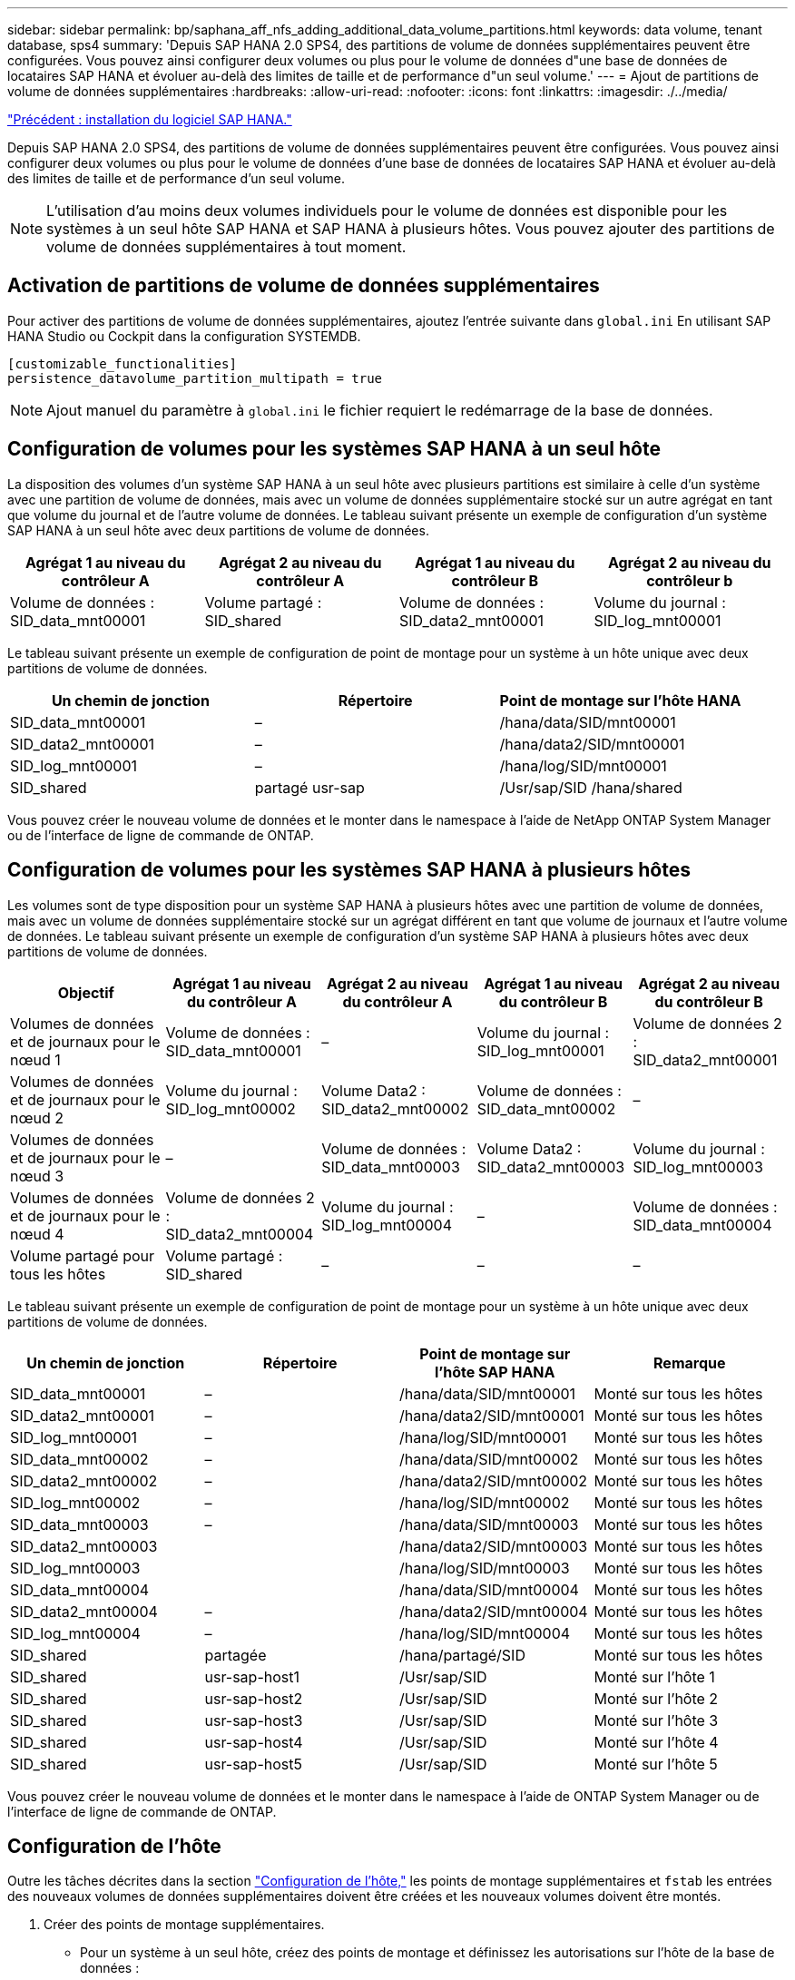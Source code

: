 ---
sidebar: sidebar 
permalink: bp/saphana_aff_nfs_adding_additional_data_volume_partitions.html 
keywords: data volume, tenant database, sps4 
summary: 'Depuis SAP HANA 2.0 SPS4, des partitions de volume de données supplémentaires peuvent être configurées. Vous pouvez ainsi configurer deux volumes ou plus pour le volume de données d"une base de données de locataires SAP HANA et évoluer au-delà des limites de taille et de performance d"un seul volume.' 
---
= Ajout de partitions de volume de données supplémentaires
:hardbreaks:
:allow-uri-read: 
:nofooter: 
:icons: font
:linkattrs: 
:imagesdir: ./../media/


link:saphana_aff_nfs_sap_hana_software_installation.html["Précédent : installation du logiciel SAP HANA."]

Depuis SAP HANA 2.0 SPS4, des partitions de volume de données supplémentaires peuvent être configurées. Vous pouvez ainsi configurer deux volumes ou plus pour le volume de données d'une base de données de locataires SAP HANA et évoluer au-delà des limites de taille et de performance d'un seul volume.


NOTE: L'utilisation d'au moins deux volumes individuels pour le volume de données est disponible pour les systèmes à un seul hôte SAP HANA et SAP HANA à plusieurs hôtes. Vous pouvez ajouter des partitions de volume de données supplémentaires à tout moment.



== Activation de partitions de volume de données supplémentaires

Pour activer des partitions de volume de données supplémentaires, ajoutez l'entrée suivante dans `global.ini` En utilisant SAP HANA Studio ou Cockpit dans la configuration SYSTEMDB.

....
[customizable_functionalities]
persistence_datavolume_partition_multipath = true
....

NOTE: Ajout manuel du paramètre à `global.ini` le fichier requiert le redémarrage de la base de données.



== Configuration de volumes pour les systèmes SAP HANA à un seul hôte

La disposition des volumes d'un système SAP HANA à un seul hôte avec plusieurs partitions est similaire à celle d'un système avec une partition de volume de données, mais avec un volume de données supplémentaire stocké sur un autre agrégat en tant que volume du journal et de l'autre volume de données. Le tableau suivant présente un exemple de configuration d'un système SAP HANA à un seul hôte avec deux partitions de volume de données.

|===
| Agrégat 1 au niveau du contrôleur A | Agrégat 2 au niveau du contrôleur A | Agrégat 1 au niveau du contrôleur B | Agrégat 2 au niveau du contrôleur b 


| Volume de données : SID_data_mnt00001 | Volume partagé : SID_shared | Volume de données : SID_data2_mnt00001 | Volume du journal : SID_log_mnt00001 
|===
Le tableau suivant présente un exemple de configuration de point de montage pour un système à un hôte unique avec deux partitions de volume de données.

|===
| Un chemin de jonction | Répertoire | Point de montage sur l'hôte HANA 


| SID_data_mnt00001 | – | /hana/data/SID/mnt00001 


| SID_data2_mnt00001 | – | /hana/data2/SID/mnt00001 


| SID_log_mnt00001 | – | /hana/log/SID/mnt00001 


| SID_shared | partagé usr-sap | /Usr/sap/SID /hana/shared 
|===
Vous pouvez créer le nouveau volume de données et le monter dans le namespace à l'aide de NetApp ONTAP System Manager ou de l'interface de ligne de commande de ONTAP.



== Configuration de volumes pour les systèmes SAP HANA à plusieurs hôtes

Les volumes sont de type disposition pour un système SAP HANA à plusieurs hôtes avec une partition de volume de données, mais avec un volume de données supplémentaire stocké sur un agrégat différent en tant que volume de journaux et l'autre volume de données. Le tableau suivant présente un exemple de configuration d'un système SAP HANA à plusieurs hôtes avec deux partitions de volume de données.

|===
| Objectif | Agrégat 1 au niveau du contrôleur A | Agrégat 2 au niveau du contrôleur A | Agrégat 1 au niveau du contrôleur B | Agrégat 2 au niveau du contrôleur B 


| Volumes de données et de journaux pour le nœud 1 | Volume de données : SID_data_mnt00001 | – | Volume du journal : SID_log_mnt00001 | Volume de données 2 : SID_data2_mnt00001 


| Volumes de données et de journaux pour le nœud 2 | Volume du journal : SID_log_mnt00002 | Volume Data2 : SID_data2_mnt00002 | Volume de données : SID_data_mnt00002 | – 


| Volumes de données et de journaux pour le nœud 3 | – | Volume de données : SID_data_mnt00003 | Volume Data2 : SID_data2_mnt00003 | Volume du journal : SID_log_mnt00003 


| Volumes de données et de journaux pour le nœud 4 | Volume de données 2 : SID_data2_mnt00004 | Volume du journal : SID_log_mnt00004 | – | Volume de données : SID_data_mnt00004 


| Volume partagé pour tous les hôtes | Volume partagé : SID_shared | – | – | – 
|===
Le tableau suivant présente un exemple de configuration de point de montage pour un système à un hôte unique avec deux partitions de volume de données.

|===
| Un chemin de jonction | Répertoire | Point de montage sur l'hôte SAP HANA | Remarque 


| SID_data_mnt00001 | – | /hana/data/SID/mnt00001 | Monté sur tous les hôtes 


| SID_data2_mnt00001 | – | /hana/data2/SID/mnt00001 | Monté sur tous les hôtes 


| SID_log_mnt00001 | – | /hana/log/SID/mnt00001 | Monté sur tous les hôtes 


| SID_data_mnt00002 | – | /hana/data/SID/mnt00002 | Monté sur tous les hôtes 


| SID_data2_mnt00002 | – | /hana/data2/SID/mnt00002 | Monté sur tous les hôtes 


| SID_log_mnt00002 | – | /hana/log/SID/mnt00002 | Monté sur tous les hôtes 


| SID_data_mnt00003 | – | /hana/data/SID/mnt00003 | Monté sur tous les hôtes 


| SID_data2_mnt00003 |  | /hana/data2/SID/mnt00003 | Monté sur tous les hôtes 


| SID_log_mnt00003 |  | /hana/log/SID/mnt00003 | Monté sur tous les hôtes 


| SID_data_mnt00004 |  | /hana/data/SID/mnt00004 | Monté sur tous les hôtes 


| SID_data2_mnt00004 | – | /hana/data2/SID/mnt00004 | Monté sur tous les hôtes 


| SID_log_mnt00004 | – | /hana/log/SID/mnt00004 | Monté sur tous les hôtes 


| SID_shared | partagée | /hana/partagé/SID | Monté sur tous les hôtes 


| SID_shared | usr-sap-host1 | /Usr/sap/SID | Monté sur l'hôte 1 


| SID_shared | usr-sap-host2 | /Usr/sap/SID | Monté sur l'hôte 2 


| SID_shared | usr-sap-host3 | /Usr/sap/SID | Monté sur l'hôte 3 


| SID_shared | usr-sap-host4 | /Usr/sap/SID | Monté sur l'hôte 4 


| SID_shared | usr-sap-host5 | /Usr/sap/SID | Monté sur l'hôte 5 
|===
Vous pouvez créer le nouveau volume de données et le monter dans le namespace à l'aide de ONTAP System Manager ou de l'interface de ligne de commande de ONTAP.



== Configuration de l'hôte

Outre les tâches décrites dans la section link:saphana_aff_nfs_host_setup.html["Configuration de l'hôte,"] les points de montage supplémentaires et `fstab` les entrées des nouveaux volumes de données supplémentaires doivent être créées et les nouveaux volumes doivent être montés.

. Créer des points de montage supplémentaires.
+
** Pour un système à un seul hôte, créez des points de montage et définissez les autorisations sur l'hôte de la base de données :
+
....
sapcc-hana-tst-06:/ # mkdir -p /hana/data2/SID/mnt00001
sapcc-hana-tst-06:/ # chmod –R 777 /hana/data2/SID
....
** Pour un système à plusieurs hôtes, créez des points de montage et définissez les autorisations sur tous les hôtes de travail et de secours.
+
Les commandes suivantes s'utilisent avec un système HANA à plusieurs hôtes double plus 1.

+
*** Hôte du premier employé :
+
....
sapcc-hana-tst-06:~ # mkdir -p /hana/data2/SID/mnt00001
sapcc-hana-tst-06:~ # mkdir -p /hana/data2/SID/mnt00002
sapcc-hana-tst-06:~ # chmod -R 777 /hana/data2/SID
....
*** Second hôte de travail :
+
....
sapcc-hana-tst-07:~ # mkdir -p /hana/data2/SID/mnt00001
sapcc-hana-tst-07:~ # mkdir -p /hana/data2/SID/mnt00002
sapcc-hana-tst-07:~ # chmod -R 777 /hana/data2/SID
....
*** Hôte de secours :
+
....
sapcc-hana-tst-07:~ # mkdir -p /hana/data2/SID/mnt00001
sapcc-hana-tst-07:~ # mkdir -p /hana/data2/SID/mnt00002
sapcc-hana-tst-07:~ # chmod -R 777 /hana/data2/SID
....




. Ajoutez les systèmes de fichiers supplémentaires à la `/etc/fstab` fichier de configuration sur tous les hôtes.
+
Voir l'exemple suivant pour un système à un seul hôte utilisant NFSv4.1 :

+
....
<storage-vif-data02>:/SID_data2_mnt00001 /hana/data2/SID/mnt00001 nfs rw, vers=4
minorversion=1,hard,timeo=600,rsize=1048576,wsize=262144,bg,noatime,lock 0 0
....
+

NOTE: Utilisez une interface virtuelle de stockage différente pour connecter chaque volume de données afin de vous assurer que vous utilisez différentes sessions TCP pour chaque volume ou utilisez l'option de montage nconnect, si disponible pour votre système d'exploitation.

. Montez les systèmes de fichiers en exécutant `mount –a` commande.




== Ajout d'une partition de volume de données supplémentaire

Exécutez l'instruction SQL suivante sur la base de données du locataire pour ajouter une partition de volume de données supplémentaire à la base de données de votre locataire. Utiliser le chemin d'accès à des volumes supplémentaires :

....
ALTER SYSTEM ALTER DATAVOLUME ADD PARTITION PATH '/hana/data2/SID/';
....
image:saphana_aff_nfs_image18.jpg["Erreur : image graphique manquante"]

link:saphana_aff_nfs_where_to_find_additional_information.html["Suivant : où trouver des informations supplémentaires ?"]
